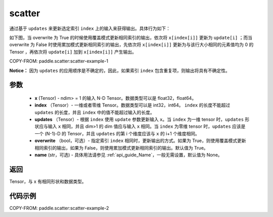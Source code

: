 .. _cn_api_paddle_scatter:

scatter
-------------------------------
.. py:function:: paddle.scatter(x, index, updates, overwrite=True, name=None)


通过基于 ``updates`` 来更新选定索引 ``index`` 上的输入来获得输出。具体行为如下：

如下图，当 overwrite 为 True 的时候使用覆盖模式更新相同索引的输出，依次将 ``x[index[i]]`` 更新为 ``update[i]`` ；而当 overwrite 为 False 时使用累加模式更新相同索引的输出，先依次将 ``x[index[i]]`` 更新为与该行大小相同的元素值均为 0 的 Tensor ，再依次将 ``update[i]`` 加到 ``x[index[i]]`` 产生输出。

.. image:: ../../images/api_legend/scatter.png
   :alt: 图例- scatter 的行为展示

COPY-FROM: paddle.scatter:scatter-example-1

**Notice：**
因为 ``updates`` 的应用顺序是不确定的，因此，如果索引 ``index`` 包含重复项，则输出将具有不确定性。


参数
:::::::::
    - **x** (Tensor) - ndim> = 1 的输入 N-D Tensor。数据类型可以是 float32，float64。
    - **index** （Tensor）- 一维或者零维 Tensor。数据类型可以是 int32，int64。 ``index`` 的长度不能超过 ``updates`` 的长度，并且 ``index`` 中的值不能超过输入的长度。
    - **updates** （Tensor）- 根据 ``index`` 使用 ``update`` 参数更新输入 ``x``。当 ``index`` 为一维 tensor 时，``updates`` 形状应与输入 ``x`` 相同，并且 dim>1 的 dim 值应与输入 ``x`` 相同。当 ``index`` 为零维 tensor 时，``updates`` 应该是一个 (N-1)-D 的 Tensor，并且 ``updates`` 的第 i 个维度应该与 ``x`` 的 i+1 个维度相同。
    - **overwrite** （bool，可选）- 指定索引 ``index`` 相同时，更新输出的方式。如果为 True，则使用覆盖模式更新相同索引的输出，如果为 False，则使用累加模式更新相同索引的输出。默认值为 True。
    - **name** (str，可选) - 具体用法请参见 :ref:`api_guide_Name`，一般无需设置，默认值为 None。

返回
:::::::::
Tensor，与 x 有相同形状和数据类型。


代码示例
:::::::::

COPY-FROM: paddle.scatter:scatter-example-2
